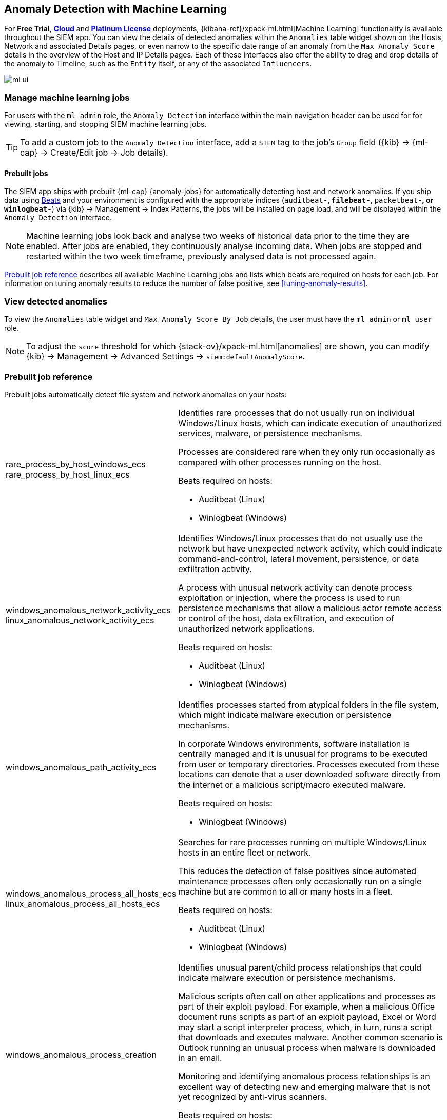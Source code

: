 [[machine-learning]]
[role="xpack"]
== Anomaly Detection with Machine Learning

For *Free Trial*, *https://www.elastic.co/cloud/elasticsearch-service/signup[Cloud]*
and *https://www.elastic.co/subscriptions[Platinum License]* deployments,
{kibana-ref}/xpack-ml.html[Machine Learning] functionality is available throughout the SIEM app. You can
view the details of detected anomalies within the `Anomalies` table widget
shown on the Hosts, Network and associated Details pages, or even narrow to
the specific date range of an anomaly from the `Max Anomaly Score` details in
the overview of the Host and IP Details pages. Each of these interfaces also
offer the ability to drag and drop details of the anomaly to Timeline, such
as the `Entity` itself, or any of the associated `Influencers`.

[role="screenshot"]
image::ml-ui.png[]


[float]
[[manage-jobs]]
=== Manage machine learning jobs
For users with the `ml_admin` role, the `Anomaly Detection` interface within
the main navigation header can be used for for viewing, starting, and stopping
SIEM machine learning jobs.

TIP: To add a custom job to the `Anomaly Detection` interface, add a `SIEM` tag to
the job's `Group` field ({kib} -> {ml-cap} -> Create/Edit job -> Job details).

[float]
[[included-jobs]]
==== Prebuilt jobs

The SIEM app ships with prebuilt {ml-cap} {anomaly-jobs} for
automatically detecting host and network anomalies. If you ship data using
https://www.elastic.co/products/beats[Beats] and your environment
is configured with the appropriate indices (`auditbeat-*`, `filebeat-*`, `packetbeat-*`,
or `winlogbeat-*`) via {kib} -> Management -> Index Patterns, the jobs will be installed
on page load, and will be displayed within the `Anomaly Detection` interface.

NOTE: Machine learning jobs look back and analyse two weeks of historical data prior to
the time they are enabled. After jobs are enabled, they continuously analyse incoming data.
When jobs are stopped and restarted within the two week timeframe, previously
analysed data is not processed again.

<<prebuilt-ml-jobs>> describes all available Machine Learning jobs and lists 
which beats are required on hosts for each job. For information on tuning anomaly results
to reduce the number of false positive, see <<tuning-anomaly-results>>.

[float]
[[view-anomolies]]
=== View detected anomalies
To view the `Anomalies` table widget and `Max Anomaly Score By Job` details,
the user must have the `ml_admin` or `ml_user` role.

NOTE: To adjust the `score` threshold for which {stack-ov}/xpack-ml.html[anomalies]
are shown, you can modify {kib} -> Management -> Advanced Settings -> `siem:defaultAnomalyScore`.

[[prebuilt-ml-jobs]]
=== Prebuilt job reference

Prebuilt jobs automatically detect file system and network anomalies on your hosts:

[horizontal]
rare_process_by_host_windows_ecs::
+
rare_process_by_host_linux_ecs:: Identifies rare processes that do not usually run
on individual Windows/Linux hosts, which can indicate execution of unauthorized
services, malware, or persistence mechanisms.
+
Processes are considered rare when they only run occasionally as compared with
other processes running on the host.
+
Beats required on hosts:

* Auditbeat (Linux)
* Winlogbeat (Windows)
windows_anomalous_network_activity_ecs::
+
linux_anomalous_network_activity_ecs:: Identifies Windows/Linux processes that do
not usually use the network but have unexpected network activity, which could indicate
command-and-control, lateral movement, persistence, or data exfiltration activity.
+
A process with unusual network activity can denote process exploitation or injection,
where the process is used to run persistence mechanisms that allow a malicious actor
remote access or control of the host, data exfiltration, and execution of unauthorized
network applications.
+
Beats required on hosts:

* Auditbeat (Linux)
* Winlogbeat (Windows)
windows_anomalous_path_activity_ecs:: Identifies processes started from atypical
folders in the file system, which might indicate malware execution or persistence
mechanisms.
+
In corporate Windows environments, software installation is centrally managed and
it is unusual for programs to be executed from user or temporary directories.
Processes executed from these locations can denote that a user downloaded software
directly from the internet or a malicious script/macro executed malware.
+
Beats required on hosts:

* Winlogbeat (Windows)
windows_anomalous_process_all_hosts_ecs::
+
linux_anomalous_process_all_hosts_ecs:: Searches for rare processes running on
multiple Windows/Linux hosts in an entire fleet or network.
+
This reduces the detection of false positives since automated maintenance processes
often only occasionally run on a single machine but are common to all or many hosts
in a fleet.
+
Beats required on hosts:

* Auditbeat (Linux)
* Winlogbeat (Windows)
windows_anomalous_process_creation:: Identifies unusual parent/child process
relationships that could indicate malware execution or persistence mechanisms.
+
Malicious scripts often call on other applications and processes as part of their
exploit payload. For example, when a malicious Office document runs scripts as
part of an exploit payload, Excel or Word may start a script interpreter process,
which, in turn, runs a script that downloads and executes malware. Another common
scenario is Outlook running an unusual process when malware is downloaded in an email.
+
Monitoring and identifying anomalous process relationships is an excellent way of detecting
new and emerging malware that is not yet recognized by anti-virus scanners.
+
Beats required on hosts:

* Winlogbeat (Windows)
windows_anomalous_script:: Searches for PowerShell scripts with unusual data
characteristics, such as obfuscation, that may be a characteristic of malicious
PowerShell script text blocks.
+
Beats required on hosts:

* Winlogbeat
windows_anomalous_service:: Searches for unusual Windows services that could indicate
execution of unauthorized services, malware, or persistence mechanisms.
+
In corporate Windows environments, hosts do not generally run many rare or unique
services. This job helps detect malware and persistence mechanisms that have been
installed and run as a service.
+
Beats required on hosts:

* Winlogbeat (Windows)
windows_anomalous_user_name_ecs::
+
linux_anomalous_user_name_ecs:: Searches for activity from users who are not normally
active, which could indicate unauthorized changes, activity by unauthorized users,
lateral movement, and compromised credentials.
+
In organizations, new usernames are not often created apart from specific types of
system activities, such as creating new accounts for new employees. These user
accounts quickly become active and routine.
+
Events from rarely used usernames can point to suspicious activity. Additionally,
automated Linux fleets tent to see activity from rarely used usernames only when
personnel log in to make authorized or unauthorized changes, or threat actors have
acquired credentials and log in for malicious purposes. Unusual usernames can also
indicate pivoting, where compromised credentials are used to try and move
laterally from one host to another.
+
Beats required on hosts:

* Auditbeat (Linux)
* Winlogbeat (Windows)
linux_anomalous_network_port_activity_ecs:: Identifies unusual destination port
activity that could indicate command-and-control, persistence mechanism, or data
exfiltration activity.
+
Rarely used destination port activity is generally unusual in Linux fleets and can
indicate unauthorized access or threat actor activity.
+
Beats required on hosts:

* Auditbeat (Linux)
linux_anomalous_network_service:: Searches for unusual listening ports that
could indicate execution of unauthorized services, backdoors, or persistence mechanisms.
+
Beats required on hosts:

* Auditbeat (Linux)
linux_anomalous_network_url_activity_ecs:: Searches for unusual web URL requests
from hosts, which could indicate malware delivery and execution.
+
Wget and cURL are commonly used by Linux programs to download code and data. Most
of the time, their usage is entirely normal. Generally, because they use a list of
URLs, they repeatedly download from the same locations. However, Wget and cURL are
sometimes used to deliver Linux exploit payloads, and threat actors use these tools
to download additional software and code. For these reasons, unusual URLs can
indicate unauthorized downloads or threat activity.
+
Beats required on hosts:

* Auditbeat (Linux)
suspicious_login_activity_ecs:: Identifies an unusually high number of authentication
attempts.
+
Beats required on hosts:

* Auditbeat (Windows and Linux)
* Winlogbeat (Windows)
Packetbeat_dns_tunneling:: Searches for unusually large numbers of DNS queries
for a single top-level DNS domain, which is often used for DNS tunneling.
+
DNS tunneling can be used for command-and-control, persistence, or data exfiltration
activity. For example, dnscat tends to generate many DNS questions for a top-level
domain (TLD) as it uses the DNS protocol to tunnel data.
+
Beats required on hosts:

* Packetbeat (Windows and Linux)
Packetbeat_rare_dns_question:: Searches for rare and unusual DNS queries that
indicate network activity with unusual domains is about to occur. This can be due
to initial access, persistence, command-and-control, or exfiltration activity.
+
For example, when a user clicks on a link in a phishing email or opens a malicious
document, a request may be sent to an uncommon domain to download and run a payload.
When malware is already running, it may send requests to an uncommon
DNS domain the malware uses for command-and-control communication.
+
Beats required on hosts:

* Packetbeat (Windows and Linux)
Packetbeat_rare_server_domain:: Searches for rare and unusual DNS queries that
indicate network activity with unusual domains is about to occur. This can be due
to initial access, persistence, command-and-control, or exfiltration activity.
+
For example, when a user clicks on a link in a phishing email or opens a malicious
document, a request may be sent to an uncommon HTTP or TLS server to download and
run a payload. When malware is already running, it may send requests to an uncommon
DNS domain the malware uses for command-and-control communication.
+
Beats required on hosts:

* Packetbeat (Windows and Linux)
Packetbeat_rare_urls:: Searches for rare and unusual URLs that indicate unusual web
browsing activity. This can be due to initial access, persistence,
command-and-control, or exfiltration activity.
+
For example, in a strategic web compromise or watering hole attack, when a
trusted website is compromised to target a particular sector or organization,
targeted users may receive emails with uncommon URLs for trusted websites. These
URLs can be used to download and run a payload. When malware is already running,
it may send requests to uncommon URLs on trusted websites the malware uses for
command-and-control communication. When rare URLs are observed being requested
for a local web server by a remote source, these can be due to web scanning,
enumeration or attack traffic, or they can be due to bots and web scrapers which
are part of common Internet background traffic.
+
Beats required on hosts:

* Packetbeat (Windows and Linux)
Packetbeat_rare_user_agent:: Searches for rare and unusual user agents that
indicate web browsing activity by an unusual process other than a web browser.
This can be due to persistence, command-and-control, or exfiltration activity.
Uncommon user agents coming from remote sources to local destinations are often
the result of scanners, bots, and web scrapers which are part of common Internet
background traffic.
+
Much of this is noise, but more targeted attacks on websites
using tools like Burp or SQLmap can sometimes be discovered by spotting uncommon
user agents. Uncommon user agents in traffic from local sources to remote
destinations can be any number of things, including harmless programs like
weather monitoring or stock-trading programs. However, uncommon user agents from
local sources can also be due to malware or scanning activity.
+
Beats required on hosts:

* Packetbeat (Windows and Linux)
Windows_rare_user_type10_remote_login:: Unusual remote desktop protocol (RDP)
logins can indicate account takeover or credentialed persistence using
compromised accounts. RDP attacks such as BlueKeep also tend to use unusual
usernames.
+
Beats required on hosts:

* Winlogbeat (Windows)
Windows_rare_user_runas_event:: Unusual user context switches using the `runas`
command or similar techniques can indicate account takeover or privilege
escalation using compromised accounts. Privilege elevation using tools like
`runas` is more common for domain and network administrators than professional
workers who are not members of the technology department.
+
Beats required on hosts:

* Winlogbeat (Windows)